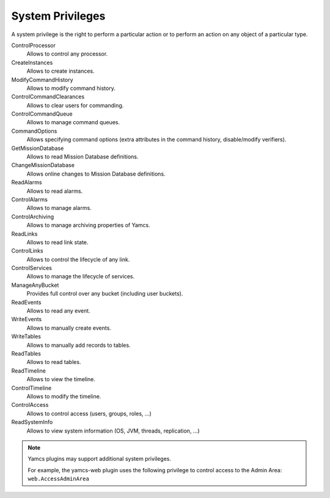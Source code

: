 System Privileges
=================

A system privilege is the right to perform a particular action or to perform an action on any object of a particular type.

ControlProcessor
    Allows to control any processor.
CreateInstances
    Allows to create instances.
ModifyCommandHistory
    Allows to modify command history.
ControlCommandClearances
    Allows to clear users for commanding.
ControlCommandQueue
    Allows to manage command queues.
CommandOptions
    Allows specifying command options (extra attributes in the command history, disable/modify verifiers).
GetMissionDatabase
    Allows to read Mission Database definitions.
ChangeMissionDatabase
    Allows online changes to Mission Database definitions.
ReadAlarms
    Allows to read alarms.
ControlAlarms
    Allows to manage alarms.
ControlArchiving
    Allows to manage archiving properties of Yamcs.
ReadLinks
    Allows to read link state.
ControlLinks
    Allows to control the lifecycle of any link.
ControlServices
    Allows to manage the lifecycle of services.
ManageAnyBucket
    Provides full control over any bucket (including user buckets).
ReadEvents
    Allows to read any event.
WriteEvents
    Allows to manually create events.
WriteTables
    Allows to manually add records to tables.
ReadTables
    Allows to read tables.
ReadTimeline
    Allows to view the timeline.
ControlTimeline
    Allows to modify the timeline.
ControlAccess
    Allows to control access (users, groups, roles, ...)
ReadSystemInfo
    Allows to view system information (OS, JVM, threads, replication, ...)

.. note::

    Yamcs plugins may support additional system privileges.

    For example, the yamcs-web plugin uses the following privilege to control access to the Admin Area: ``web.AccessAdminArea``
